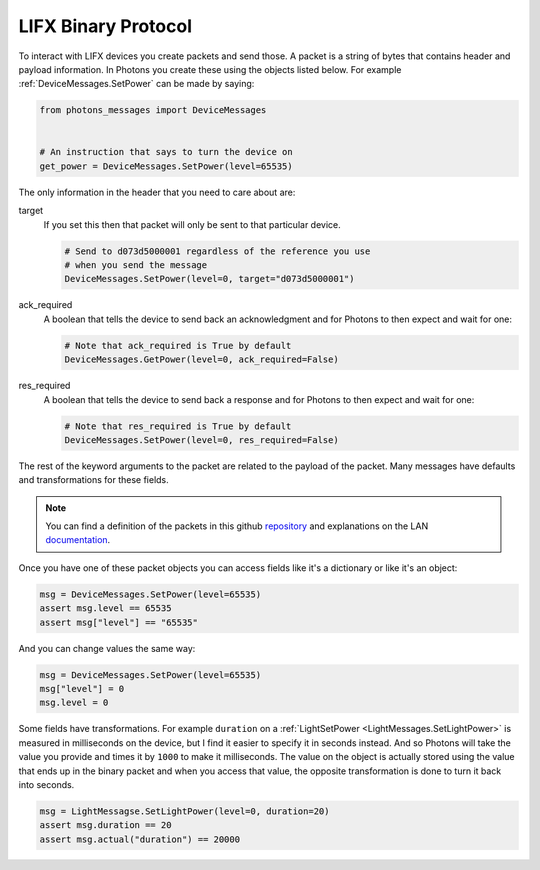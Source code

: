 .. _packets:

LIFX Binary Protocol
====================

To interact with LIFX devices you create packets and send those. A packet is
a string of bytes that contains header and payload information. In Photons you
create these using the objects listed below. For example
:ref:`DeviceMessages.SetPower` can be made by saying:

.. code-block:: python

    from photons_messages import DeviceMessages


    # An instruction that says to turn the device on
    get_power = DeviceMessages.SetPower(level=65535)

The only information in the header that you need to care about are:

target
    If you set this then that packet will only be sent to that particular device.

    .. code-block:: python

        # Send to d073d5000001 regardless of the reference you use
        # when you send the message
        DeviceMessages.SetPower(level=0, target="d073d5000001")

ack_required
    A boolean that tells the device to send back an acknowledgment and for
    Photons to then expect and wait for one:

    .. code-block:: python

        # Note that ack_required is True by default
        DeviceMessages.GetPower(level=0, ack_required=False)

res_required
    A boolean that tells the device to send back a response and for Photons to
    then expect and wait for one:

    .. code-block:: python

        # Note that res_required is True by default
        DeviceMessages.SetPower(level=0, res_required=False)

The rest of the keyword arguments to the packet are related to the payload of
the packet. Many messages have defaults and transformations for these fields.

.. note:: You can find a definition of the packets in this github
    `repository <https://github.com/LIFX/public-protocol>`_ and explanations
    on the LAN `documentation <https://lan.developer.lifx.com/>`_.

Once you have one of these packet objects you can access fields like it's a
dictionary or like it's an object:

.. code-block:: python

    msg = DeviceMessages.SetPower(level=65535)
    assert msg.level == 65535
    assert msg["level"] == "65535"

And you can change values the same way:

.. code-block:: python

    msg = DeviceMessages.SetPower(level=65535)
    msg["level"] = 0
    msg.level = 0

Some fields have transformations. For example ``duration`` on a
:ref:`LightSetPower <LightMessages.SetLightPower>`
is measured in milliseconds on the device, but I find it easier to specify it
in seconds instead. And so Photons will take the value you provide and times it
by ``1000`` to make it milliseconds. The value on the object is actually stored
using the value that ends up in the binary packet and when you access that value,
the opposite transformation is done to turn it back into seconds.

.. code-block:: python

    msg = LightMessagse.SetLightPower(level=0, duration=20)
    assert msg.duration == 20
    assert msg.actual("duration") == 20000

.. show_packets::
